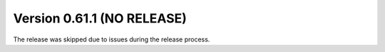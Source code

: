 
Version 0.61.1 (NO RELEASE)
===========================

The release was skipped due to issues during the release process.
